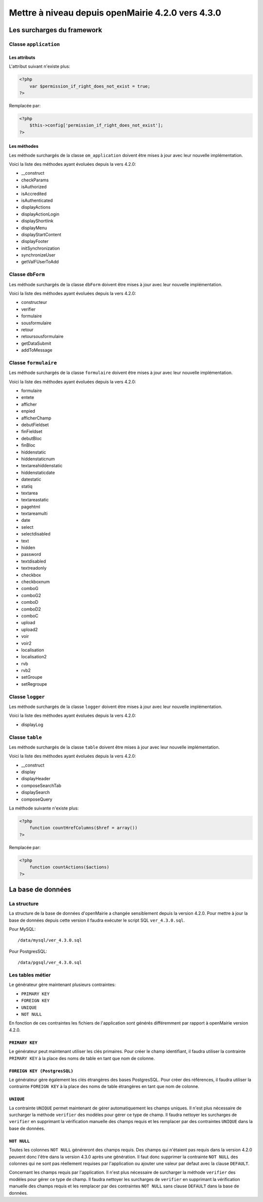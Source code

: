 ==================================================
Mettre à niveau depuis openMairie 4.2.0 vers 4.3.0
==================================================

Les surcharges du framework
===========================

Classe ``application``
----------------------

Les attributs
.............

L'attribut suivant n'existe plus:

.. code-block:: php

   <?php
       var $permission_if_right_does_not_exist = true;
   ?>

Remplacée par:

.. code-block:: php

   <?php
       $this->config['permission_if_right_does_not_exist'];
   ?>

Les méthodes
............

Les méthode surchargés de la classe ``om_application`` doivent être mises à jour
avec leur nouvelle implémentation.

Voici la liste des méthodes ayant évoluées depuis la vers 4.2.0:

- __construct
- checkParams
- isAuthorized
- isAccredited
- isAuthenticated
- displayActions
- displayActionLogin
- displayShortlink
- displayMenu
- displayStartContent
- displayFooter
- initSynchronization
- synchronizeUser
- getValFUserToAdd

Classe ``dbForm``
-----------------

Les méthode surchargés de la classe ``dbForm`` doivent être mises à jour avec
leur nouvelle implémentation.

Voici la liste des méthodes ayant évoluées depuis la vers 4.2.0:

- constructeur
- verifier
- formulaire
- sousformulaire
- retour
- retoursousformulaire
- getDataSubmit
- addToMessage

Classe ``formulaire``
---------------------

Les méthode surchargés de la classe ``formulaire`` doivent être mises à jour
avec leur nouvelle implémentation.

Voici la liste des méthodes ayant évoluées depuis la vers 4.2.0:

- formulaire
- entete
- afficher
- enpied
- afficherChamp
- debutFieldset
- finFieldset
- debutBloc
- finBloc
- hiddenstatic
- hiddenstaticnum
- textareahiddenstatic
- hiddenstaticdate
- datestatic
- statiq
- textarea
- textareastatic
- pagehtml
- textareamulti
- date
- select
- selectdisabled
- text
- hidden
- password
- textdisabled
- textreadonly
- checkbox
- checkboxnum
- comboG
- comboG2
- comboD
- comboD2
- comboC
- upload
- upload2
- voir
- voir2
- localisation
- localisation2
- rvb
- rvb2
- setGroupe
- setRegroupe

Classe ``logger``
-----------------

Les méthode surchargés de la classe ``logger`` doivent être mises à jour avec
leur nouvelle implémentation.

Voici la liste des méthodes ayant évoluées depuis la vers 4.2.0:

- displayLog

Classe ``table``
-----------------

Les méthode surchargés de la classe ``table`` doivent être mises à jour avec
leur nouvelle implémentation.

Voici la liste des méthodes ayant évoluées depuis la vers 4.2.0:

- __construct
- display
- displayHeader
- composeSearchTab
- displaySearch
- composeQuery

La méthode suivante n'existe plus:  

.. code-block:: php

   <?php
       function countHrefColumns($href = array())
   ?>

Remplacée par:

.. code-block:: php

   <?php
       function countActions($actions)
   ?>

La base de données
==================

La structure
------------

La structure de la base de données d'openMairie a changée sensiblement depuis la
version 4.2.0. Pour mettre à jour la base de données depuis cette version il
faudra exécuter le script SQL ``ver_4.3.0.sql``.

Pour MySQL: ::

/data/mysql/ver_4.3.0.sql

Pour PostgresSQL: ::

/data/pgsql/ver_4.3.0.sql

Les tables métier
-----------------

Le générateur gère maintenant plusieurs contraintes:

- ``PRIMARY KEY``
- ``FOREIGN KEY``
- ``UNIQUE``
- ``NOT NULL``

En fonction de ces contraintes les fichiers de l'application sont générés
différemment par rapport à openMairie version 4.2.0.

``PRIMARY KEY``
...............

Le générateur peut maintenant utiliser les clés primaires. Pour créer le champ
identifiant, il faudra utiliser la contrainte ``PRIMARY KEY`` à la place des
noms de table en tant que nom de colonne.

``FOREIGN KEY (PostgresSQL)``
.............................

Le générateur gère également les clés étrangères des bases PostgresSQL. Pour
créer des références, il faudra utiliser la contrainte ``FOREIGN KEY`` à la
place des noms de table étrangères en tant que nom de colonne.

``UNIQUE``
..........

La contrainte ``UNIQUE`` permet maintenant de gérer automatiquement les champs
uniques. Il n'est plus nécessaire de surcharger la méthode ``verifier`` des
modèles pour gérer ce type de champ. Il faudra nettoyer les surcharges de
``verifier`` en supprimant la vérification manuelle des champs requis et les
remplacer par des contraintes ``UNIQUE`` dans la base de données.

``NOT NULL``
............

Toutes les colonnes ``NOT NULL`` généreront des champs requis. Des champs
qui n'étaient pas requis dans la version 4.2.0 peuvent donc l'être dans la
version 4.3.0 après une génération. Il faut donc supprimer la contrainte
``NOT NULL`` des colonnes qui ne sont pas réellement requises par l'application
ou ajouter une valeur par defaut avec la clause ``DEFAULT``.

Concernant les champs requis par l'application. Il n'est plus nécessaire de
surcharger la méthode ``verifier`` des modèles pour gérer ce type de champ. Il
faudra nettoyer les surcharges de ``verifier`` en supprimant la vérification
manuelle des champs requis et les remplacer par des contraintes ``NOT NULL``
sans clause ``DEFAULT`` dans la base de données.
